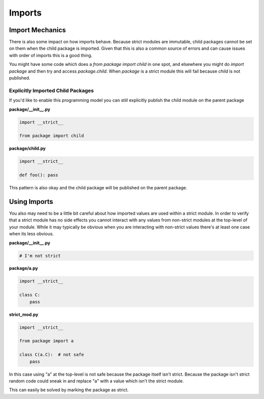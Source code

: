 Imports
#######

Import Mechanics
================

There is also some impact on how imports behave.  Because strict modules are
immutable, child packages cannot be set on them when the child package is
imported.  Given that this is also a common source of errors and can cause
issues with order of imports this is a good thing.

You might have some code which does a `from package import child` in one
spot, and elsewhere you might do `import package` and then try and access
`package.child`.  When `package` is a strict module this will fail because
`child` is not published.

Explicitly Imported Child Packages
----------------------------------

If you'd like to enable this programming model you can still explicitly
publish the child module on the parent package

**package/__init__.py**

.. code-block:: python

    import __strict__

    from package import child


**package/child.py**

.. code-block:: python

    import __strict__

    def foo(): pass

This pattern is also okay and the child package will be published on the
parent package.


Using Imports
=============

You also may need to be a little bit careful about how imported values are
used within a strict module.  In order to verify that a strict module has no
side effects you cannot interact with any values from non-strict modules at
the top-level of your module.  While it may typically be obvious when you
are interacting with non-strict values there's at least one case when its
less obvious.


**package/__init__.py**

.. code-block:: python


    # I'm not strict

**package/a.py**

.. code-block:: python

    import __strict__

    class C:
        pass

**strict_mod.py**

.. code-block:: python

    import __strict__

    from package import a

    class C(a.C):  # not safe
        pass

In this case using "a" at the top-level is not safe because the package
itself isn't strict.  Because the package isn't strict random code
could sneak in and replace "a" with a value which isn't the strict module.

This can easily be solved by marking the package as strict.
